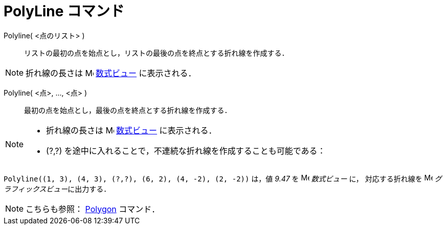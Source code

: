 = PolyLine コマンド
:page-en: commands/PolyLine
ifdef::env-github[:imagesdir: /ja/modules/ROOT/assets/images]

Polyline( <点のリスト> )::
  リストの最初の点を始点とし，リストの最後の点を終点とする折れ線を作成する．

[NOTE]
====

折れ線の長さは image:16px-Menu_view_algebra.svg.png[Menu view algebra.svg,width=16,height=16]
xref:/数式ビュー.adoc[数式ビュー] に表示される．

====

Polyline( <点>, ..., <点> )::
  最初の点を始点とし，最後の点を終点とする折れ線を作成する．

[NOTE]
====

* 折れ線の長さは image:16px-Menu_view_algebra.svg.png[Menu view algebra.svg,width=16,height=16]
xref:/数式ビュー.adoc[数式ビュー] に表示される．
* (?,?) を途中に入れることで，不連続な折れ線を作成することも可能である：

====

[EXAMPLE]
====

`++Polyline((1, 3), (4, 3), (?,?), (6, 2), (4, -2), (2, -2))++` は，値 _9.47_ を
image:16px-Menu_view_algebra.svg.png[Menu view algebra.svg,width=16,height=16] _数式ビュー_ に， 対応する折れ線を
image:16px-Menu_view_graphics.svg.png[Menu view graphics.svg,width=16,height=16] __グラフィックスビュー__に出力する．

====

[NOTE]
====

こちらも参照： xref:/commands/Polygon.adoc[Polygon] コマンド．

====
